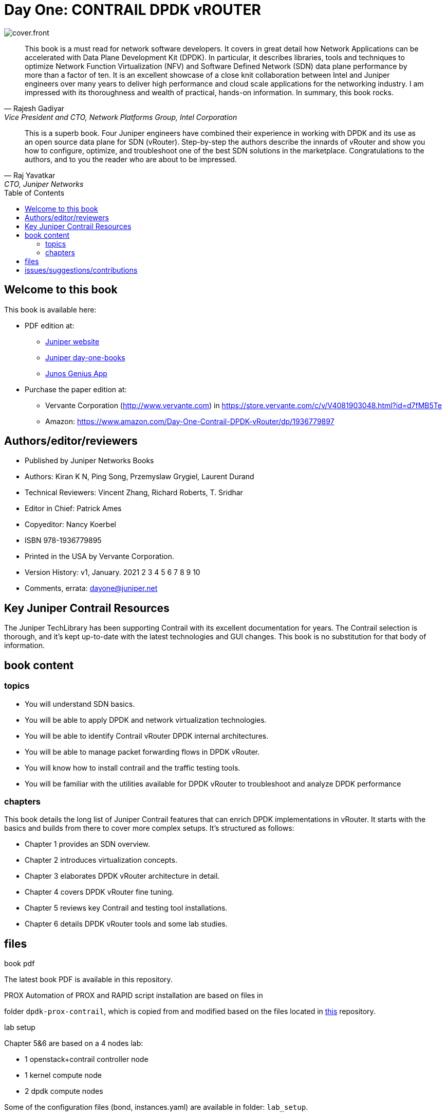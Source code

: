 [[day-one-building-containers]]
= Day One: CONTRAIL DPDK vROUTER
:doctype: book
:toc: manual
:toc-placement: preamble
:imagesdir: diagrams

image::cover.front.png[]
//image::cover.frontnback.png[]

"This book is a must read for network software developers. It covers in great
detail how Network Applications can be accelerated with Data Plane Development
Kit (DPDK). In particular, it describes libraries, tools and techniques to
optimize Network Function Virtualization (NFV) and Software Defined Network
(SDN) data plane performance by more than a factor of ten. It is an excellent
showcase of a close knit collaboration between Intel and Juniper engineers over
many years to deliver high performance and cloud scale applications for the
networking industry. I am impressed with its thoroughness and wealth of
practical, hands-on information. In summary, this book rocks."
-- Rajesh Gadiyar, Vice President and CTO, Network Platforms Group, Intel Corporation

"This is a superb book. Four Juniper engineers have combined their experience
in working with DPDK and its use as an open source data plane for SDN
(vRouter). Step-by-step the authors describe the innards of vRouter and show
you how to configure, optimize, and troubleshoot one of the best SDN solutions
in the marketplace. Congratulations to the authors, and to you the reader who
are about to be impressed."
-- Raj Yavatkar, CTO, Juniper Networks


== Welcome to this book

This book is available here:

////
* Download the most up-to-date version of this book from this repository:

  - pdf
  - html
  - kindle (mobi) and epub (new, since 03 Feb 2020) 
  - adoc (online)
////

* PDF edition at:
  - https://www.juniper.net/documentation/en_US/day-one-books/contrail-DPDK.pdf[Juniper website]
  - http://www.juniper.net/dayone/[Juniper day-one-books]
  - https://www.juniper.net/us/en/training/junos-genius/[Junos Genius App]

* Purchase the paper edition at:
  - Vervante Corporation (http://www.vervante.com) in
    https://store.vervante.com/c/v/V4081903048.html?id=d7fMB5Te
  - Amazon: https://www.amazon.com/Day-One-Contrail-DPDK-vRouter/dp/1936779897

////
* PDF 下载:
  - https://www.juniper.net/documentation/en_US/day-one-books/contrail-DPDK.pdf[Juniper网站下载]
  - http://www.juniper.net/dayone/[Juniper day-one 系列]
  - https://www.juniper.net/us/en/training/junos-genius/[Junos Genius App]

* 购买纸质书:
  - Vervante 出版公司 (http://www.vervante.com)
    https://store.vervante.com/c/v/V4081903048.html?id=d7fMB5Te
  - 亚马逊: https://www.amazon.com/Day-One-Contrail-DPDK-vRouter/dp/1936779897

* Applebook preview: 
    https://books.apple.com/us/book/day-one-building-containers-with-kubernetes-and-contrail/id1487859822[here]

////

== Authors/editor/reviewers

* Published by Juniper Networks Books
* Authors: Kiran K N, Ping Song, Przemyslaw Grygiel, Laurent Durand
* Technical Reviewers: Vincent Zhang, Richard Roberts, T. Sridhar
* Editor in Chief: Patrick Ames
* Copyeditor: Nancy Koerbel
* ISBN 978-1936779895
* Printed in the USA by Vervante Corporation.
* Version History: v1, January. 2021
 2 3 4 5 6 7 8 9 10
* Comments, errata: dayone@juniper.net

== Key Juniper Contrail Resources

The Juniper TechLibrary has been supporting Contrail with its excellent
documentation for years. The Contrail selection is thorough, and it’s kept
up-to-date with the latest technologies and GUI changes. This book is no
substitution for that body of information. 

== book content

=== topics

* You will understand SDN basics.
* You will be able to apply DPDK and network virtualization technologies.
* You will be able to identify Contrail vRouter DPDK internal architectures.
* You will be able to manage packet forwarding flows in DPDK vRouter.
* You will know how to install contrail and the traffic testing tools.
* You will be familiar with the utilities available for DPDK vRouter to troubleshoot and analyze DPDK performance

=== chapters

This book details the long list of Juniper Contrail features that can enrich
DPDK implementations in vRouter. It starts with the basics and builds from
there to cover more complex setups. It’s structured as follows:

* Chapter 1 provides an SDN overview.
* Chapter 2 introduces virtualization concepts.
* Chapter 3 elaborates DPDK vRouter architecture in detail.
* Chapter 4 covers DPDK vRouter fine tuning.
* Chapter 5 reviews key Contrail and testing tool installations.
* Chapter 6 details DPDK vRouter tools and some lab studies.

== files

.book pdf

The latest book PDF is available in this repository.

.PROX Automation of PROX and RAPID script installation are based on files in
folder `dpdk-prox-contrail`, which is copied from and modified based on the
files located in https://github.com/damjanek/dpdk-prox-contrail[this]
repository.

.lab setup
Chapter 5&6 are based on a 4 nodes lab:

* 1 openstack+contrail controller node
* 1 kernel compute node
* 2 dpdk compute nodes

Some of the configuration files (bond, instances.yaml) are available in folder:
`lab_setup`.

== issues/suggestions/contributions

This book is free and is maintained as a "open source" project! you can find
all text, diagrams, source code it refers in this GitHub repository.

If you discover errors or omissions in the source code(yaml file, command line
output, etc), documentation, or anything else, please don’t hesitate to submit
an issue.

If you want to help by improving upon it, you can also fork the project, revise
the content, then send a pull request. When the pull request is merged, the
content will be updated automatically.
